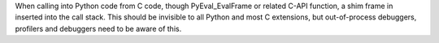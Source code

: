 When calling into Python code from C code, though PyEval_EvalFrame or
related C-API function, a shim frame in inserted into the call stack. This
should be invisible to all Python and most C extensions, but out-of-process
debuggers, profilers and debuggers need to be aware of this.
